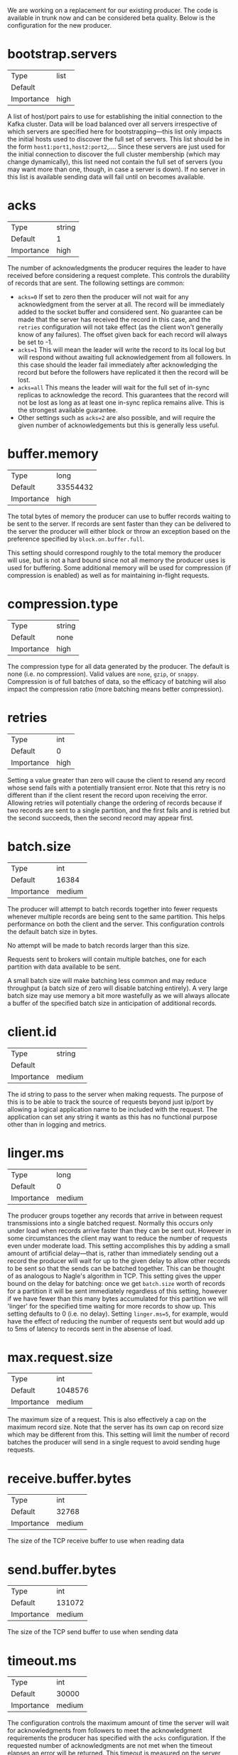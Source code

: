 We are working on a replacement for our existing producer. The code is available in trunk now and can be considered beta quality. Below is the configuration for the new producer. 

* bootstrap.servers
|Type|list|
|Default||
|Importance|high|
A list of host/port pairs to use for establishing the initial connection to the Kafka cluster. Data will be load balanced over all servers irrespective of which servers are specified here for bootstrapping—this list only impacts the initial hosts used to discover the full set of servers. This list should be in the form =host1:port1,host2:port2=,.... Since these servers are just used for the initial connection to discover the full cluster membership (which may change dynamically), this list need not contain the full set of servers (you may want more than one, though, in case a server is down). If no server in this list is available sending data will fail until on becomes available.
* acks
|Type|string|
|Default|1|
|Importance|high|
The number of acknowledgments the producer requires the leader to have received before considering a request complete. This controls the durability of records that are sent. The following settings are common:

- =acks=0= If set to zero then the producer will not wait for any acknowledgment from the server at all. The record will be immediately added to the socket buffer and considered sent. No guarantee can be made that the server has received the record in this case, and the =retries= configuration will not take effect (as the client won't generally know of any failures). The offset given back for each record will always be set to -1.
- =acks=1= This will mean the leader will write the record to its local log but will respond without awaiting full acknowledgement from all followers. In this case should the leader fail immediately after acknowledging the record but before the followers have replicated it then the record will be lost.
- =acks=all= This means the leader will wait for the full set of in-sync replicas to acknowledge the record. This guarantees that the record will not be lost as long as at least one in-sync replica remains alive. This is the strongest available guarantee.
- Other settings such as =acks=2= are also possible, and will require the given number of acknowledgements but this is generally less useful.
* buffer.memory
|Type|long|
|Default|33554432|
|Importance|high|
The total bytes of memory the producer can use to buffer records waiting to be sent to the server. If records are sent faster than they can be delivered to the server the producer will either block or throw an exception based on the preference specified by =block.on.buffer.full=.

This setting should correspond roughly to the total memory the producer will use, but is not a hard bound since not all memory the producer uses is used for buffering. Some additional memory will be used for compression (if compression is enabled) as well as for maintaining in-flight requests.
* compression.type
|Type|string|
|Default|none|
|Importance|high|
The compression type for all data generated by the producer. The default is none (i.e. no compression). Valid values are =none=, =gzip=, or =snappy=. Compression is of full batches of data, so the efficacy of batching will also impact the compression ratio (more batching means better compression).
* retries
|Type|int|
|Default|0|
|Importance|high|
Setting a value greater than zero will cause the client to resend any record whose send fails with a potentially transient error. Note that this retry is no different than if the client resent the record upon receiving the error. Allowing retries will potentially change the ordering of records because if two records are sent to a single partition, and the first fails and is retried but the second succeeds, then the second record may appear first.
* batch.size
|Type|int|
|Default|16384|
|Importance|medium|
The producer will attempt to batch records together into fewer requests whenever multiple records are being sent to the same partition. This helps performance on both the client and the server. This configuration controls the default batch size in bytes.

No attempt will be made to batch records larger than this size.

Requests sent to brokers will contain multiple batches, one for each partition with data available to be sent.

A small batch size will make batching less common and may reduce throughput (a batch size of zero will disable batching entirely). A very large batch size may use memory a bit more wastefully as we will always allocate a buffer of the specified batch size in anticipation of additional records.

* client.id
|Type|string|
|Default||
|Importance|medium|
The id string to pass to the server when making requests. The purpose of this is to be able to track the source of requests beyond just ip/port by allowing a logical application name to be included with the request. The application can set any string it wants as this has no functional purpose other than in logging and metrics.
* linger.ms
|Type|long|
|Default|0|
|Importance|medium|
The producer groups together any records that arrive in between request transmissions into a single batched request. Normally this occurs only under load when records arrive faster than they can be sent out. However in some circumstances the client may want to reduce the number of requests even under moderate load. This setting accomplishes this by adding a small amount of artificial delay—that is, rather than immediately sending out a record the producer will wait for up to the given delay to allow other records to be sent so that the sends can be batched together. This can be thought of as analogous to Nagle's algorithm in TCP. This setting gives the upper bound on the delay for batching: once we get =batch.size= worth of records for a partition it will be sent immediately regardless of this setting, however if we have fewer than this many bytes accumulated for this partition we will 'linger' for the specified time waiting for more records to show up. This setting defaults to 0 (i.e. no delay). Setting =linger.ms=5=, for example, would have the effect of reducing the number of requests sent but would add up to 5ms of latency to records sent in the absense of load.
* max.request.size
|Type|int|
|Default|1048576|
|Importance|medium|
The maximum size of a request. This is also effectively a cap on the maximum record size. Note that the server has its own cap on record size which may be different from this. This setting will limit the number of record batches the producer will send in a single request to avoid sending huge requests.
* receive.buffer.bytes
|Type|int|
|Default|32768|
|Importance|medium|
The size of the TCP receive buffer to use when reading data
* send.buffer.bytes
|Type|int|
|Default|131072|
|Importance|medium|
The size of the TCP send buffer to use when sending data
* timeout.ms
|Type|int|
|Default|30000|
|Importance|medium|
The configuration controls the maximum amount of time the server will wait for acknowledgments from followers to meet the acknowledgment requirements the producer has specified with the =acks= configuration. If the requested number of acknowledgments are not met when the timeout elapses an error will be returned. This timeout is measured on the server side and does not include the network latency of the request.
* block.on.buffer.full
|Type|boolean|
|Default|true|
|Importance|low|
When our memory buffer is exhausted we must either stop accepting new records (block) or throw errors. By default this setting is true and we block, however in some scenarios blocking is not desirable and it is better to immediately give an error. Setting this to =false= will accomplish that: the producer will throw a BufferExhaustedException if a recrord is sent and the buffer space is full.
* metadata.fetch.timeout.ms
|Type|long|
|Default|60000|
|Importance|low|
The first time data is sent to a topic we must fetch metadata about that topic to know which servers host the topic's partitions. This configuration controls the maximum amount of time we will block waiting for the metadata fetch to succeed before throwing an exception back to the client.
* metadata.max.age.ms
|Type|long|
|Default|300000|
|Importance|low|
The period of time in milliseconds after which we force a refresh of metadata even if we haven't seen any partition leadership changes to proactively discover any new brokers or partitions.
* metric.reporters
|Type|list|
|Default|[]|
|Importance|low|
A list of classes to use as metrics reporters. Implementing the =MetricReporter= interface allows plugging in classes that will be notified of new metric creation. The JmxReporter is always included to register JMX statistics.
* metrics.num.samples
|Type|int|
|Default|2|
|Importance|low|
The number of samples maintained to compute metrics.
* metrics.sample.window.ms
|Type|long|
|Default|30000|
|Importance|low|
The metrics system maintains a configurable number of samples over a fixed window size. This configuration controls the size of the window. For example we might maintain two samples each measured over a 30 second period. When a window expires we erase and overwrite the oldest window.
* reconnect.backoff.ms
|Type|long|
|Default|10|
|Importance|low|
The amount of time to wait before attempting to reconnect to a given host when a connection fails. This avoids a scenario where the client repeatedly attempts to connect to a host in a tight loop.
* retry.backoff.ms
|Type|long|
|Default|100|
|Importance|low|
The amount of time to wait before attempting to retry a failed produce request to a given topic partition. This avoids repeated sending-and-failing in a tight loop.
